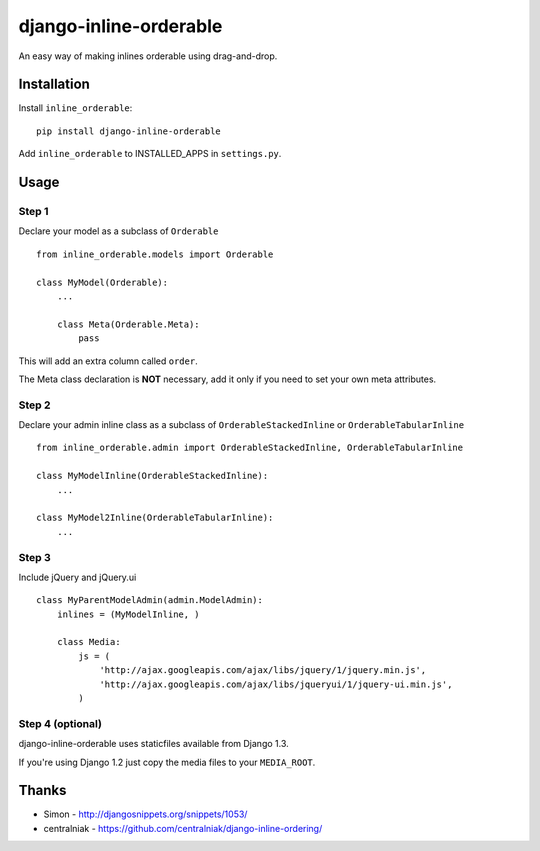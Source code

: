 django-inline-orderable
=======================

An easy way of making inlines orderable using drag-and-drop.

Installation
------------

Install ``inline_orderable``::


    pip install django-inline-orderable

Add ``inline_orderable`` to INSTALLED\_APPS in ``settings.py``.

Usage
-----

Step 1
~~~~~~

Declare your model as a subclass of ``Orderable``

::

    from inline_orderable.models import Orderable

    class MyModel(Orderable):
        ...

        class Meta(Orderable.Meta):
            pass

This will add an extra column called ``order``.

The Meta class declaration is **NOT** necessary, add it only if you need
to set your own meta attributes.

Step 2
~~~~~~

Declare your admin inline class as a subclass of
``OrderableStackedInline`` or ``OrderableTabularInline``

::

    from inline_orderable.admin import OrderableStackedInline, OrderableTabularInline

    class MyModelInline(OrderableStackedInline):
        ...

    class MyModel2Inline(OrderableTabularInline):
        ...

Step 3
~~~~~~

Include jQuery and jQuery.ui

::

    class MyParentModelAdmin(admin.ModelAdmin):
        inlines = (MyModelInline, )

        class Media:
            js = (
                'http://ajax.googleapis.com/ajax/libs/jquery/1/jquery.min.js',
                'http://ajax.googleapis.com/ajax/libs/jqueryui/1/jquery-ui.min.js',
            )

Step 4 (optional)
~~~~~~~~~~~~~~~~~

django-inline-orderable uses staticfiles available from Django 1.3.

If you're using Django 1.2 just copy the media files to your
``MEDIA_ROOT``.

Thanks
------

-  Simon - http://djangosnippets.org/snippets/1053/
-  centralniak - https://github.com/centralniak/django-inline-ordering/
